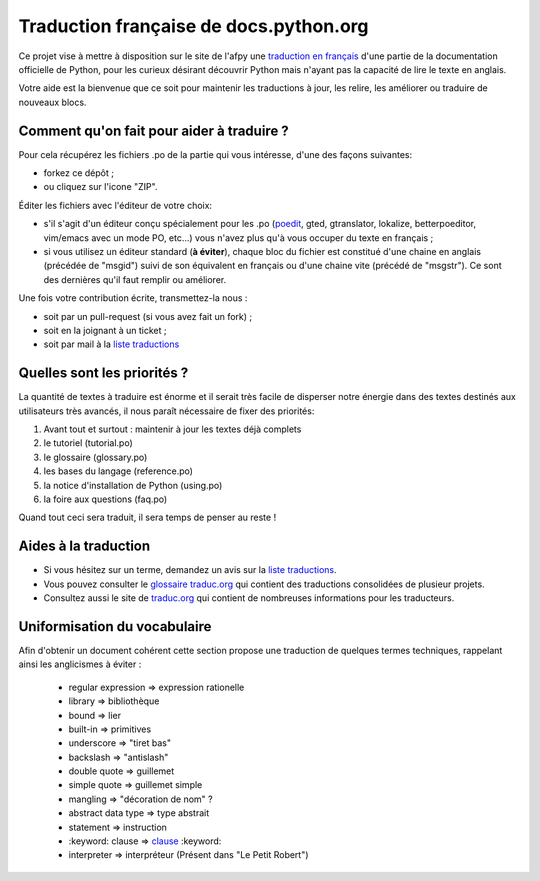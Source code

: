 Traduction française de docs.python.org
=======================================
Ce projet vise à mettre à disposition sur le site de l'afpy
une `traduction en français <http://www.afpy.org/doc/python/2.7/>`_ d'une partie de la documentation officielle de
Python, pour les curieux désirant découvrir Python mais n'ayant pas la capacité
de lire le texte en anglais.

Votre aide est la bienvenue que ce soit pour maintenir les traductions à jour,
les relire, les améliorer ou traduire de nouveaux blocs.

Comment qu'on fait pour aider à traduire ?
------------------------------------------
Pour cela récupérez les fichiers .po de la partie qui vous intéresse, d'une des
façons suivantes:

* forkez ce dépôt ;
* ou cliquez sur l'icone "ZIP".

Éditer les fichiers avec l'éditeur de votre choix:

* s'il s'agit d'un éditeur conçu spécialement pour les .po (`poedit <http://www.poedit.net/>`_,
  gted, gtranslator, lokalize, betterpoeditor, vim/emacs avec un mode PO, etc...) vous n'avez plus qu'à vous occuper du texte en français ;
* si vous utilisez un éditeur standard (**à éviter**), chaque bloc du fichier est
  constitué d'une chaine en anglais (précédée de "msgid") suivi de son
  équivalent en français ou d'une chaine vite (précédé de "msgstr"). Ce sont
  des dernières qu'il faut remplir ou améliorer.

Une fois votre contribution écrite, transmettez-la nous :

* soit par un pull-request (si vous avez fait un fork) ;
* soit en la joignant à un ticket ;
* soit par mail à la `liste traductions <http://lists.afpy.org/mailman/listinfo/traductions>`_

Quelles sont les priorités ?
----------------------------
La quantité de textes à traduire est énorme et il serait très facile de
disperser notre énergie dans des textes destinés aux utilisateurs très avancés,
il nous paraît nécessaire de fixer des priorités:

1. Avant tout et surtout : maintenir à jour les textes déjà complets
2. le tutoriel (tutorial.po)
3. le glossaire (glossary.po)
4. les bases du langage (reference.po)
5. la notice d'installation de Python (using.po)
6. la foire aux questions (faq.po)

Quand tout ceci sera traduit, il sera temps de penser au reste !

Aides à la traduction
---------------------

* Si vous hésitez sur un terme, demandez un avis sur la
  `liste traductions <http://lists.afpy.org/mailman/listinfo/traductions>`_.
* Vous pouvez consulter le `glossaire traduc.org <http://glossaire.traduc.org>`_
  qui contient des traductions consolidées de plusieur projets.
* Consultez aussi le site de
  `traduc.org <http://traduc.org>`_
  qui contient de nombreuses informations pour les traducteurs.

Uniformisation du vocabulaire
-----------------------------

Afin d'obtenir un document cohérent cette section propose une
traduction de quelques termes techniques, rappelant ainsi les anglicismes
à éviter :

 * regular expression => expression rationelle
 * library => bibliothèque
 * bound => lier
 * built-in => primitives
 * underscore => "tiret bas"
 * backslash => "antislash"
 * double quote => guillemet
 * simple quote => guillemet simple
 * mangling => "décoration de nom" ?
 * abstract data type => type abstrait
 * statement => instruction
 * \:keyword: clause => clause_ :keyword:
 * interpreter => interpréteur (Présent dans "Le Petit Robert")

.. _clause: http://www.granddictionnaire.com/ficheOqlf.aspx?Id_Fiche=8396944
